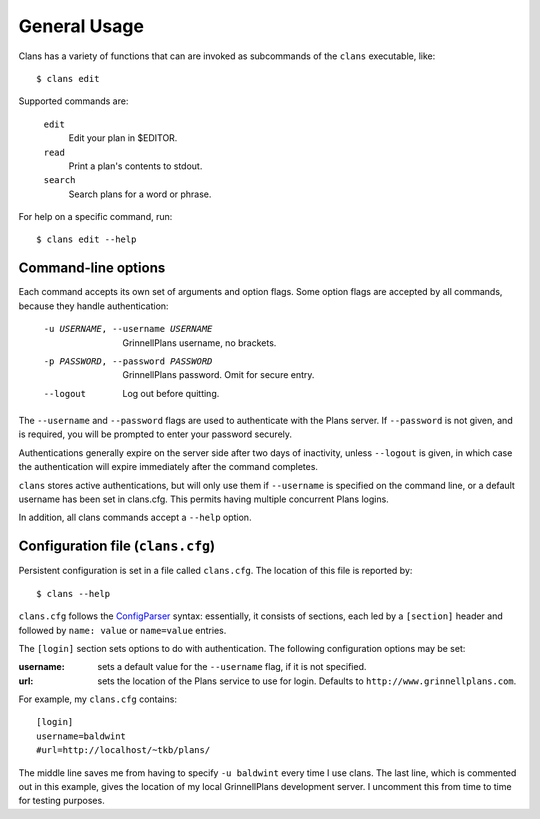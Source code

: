 General Usage
=============

Clans has a variety of functions that can are invoked as subcommands
of the ``clans`` executable, like::

    $ clans edit

Supported commands are:

    ``edit``
        Edit your plan in $EDITOR.
    ``read``
        Print a plan's contents to stdout.
    ``search``
        Search plans for a word or phrase.

For help on a specific command, run::

    $ clans edit --help

Command-line options
--------------------

Each command accepts its own set of arguments and option flags. Some
option flags are accepted by all commands, because they handle
authentication:

    -u USERNAME, --username USERNAME  GrinnellPlans username, no brackets.
    -p PASSWORD, --password PASSWORD  GrinnellPlans password.
                                      Omit for secure entry.
    --logout                          Log out before quitting.

The ``--username`` and ``--password`` flags are used to authenticate
with the Plans server. If ``--password`` is not given, and is
required, you will be prompted to enter your password securely.

Authentications generally expire on the server side after two days of
inactivity, unless ``--logout`` is given, in which case the
authentication will expire immediately after the command completes.

``clans`` stores active authentications, but will only use them if
``--username`` is specified on the command line, or a default username has
been set in clans.cfg. This permits having multiple concurrent Plans logins.

.. Authentications are stored as ``USERNAME.cookie`` in a
.. system-dependent location.

In addition, all clans commands accept a ``--help`` option.

Configuration file (``clans.cfg``)
----------------------------------

Persistent configuration is set in a file called ``clans.cfg``.
The location of this file is reported by::

    $ clans --help

``clans.cfg`` follows the ConfigParser_ syntax: essentially, it
consists of sections, each led by a ``[section]``
header and followed by ``name: value`` or ``name=value`` entries.

The ``[login]`` section sets options to do with authentication. The
following configuration options may be set:

:username: sets a default value for the ``--username`` flag, if it is
           not specified.
:url:      sets the location of the Plans service to use for login.
           Defaults to ``http://www.grinnellplans.com``.

For example, my ``clans.cfg`` contains::

    [login]
    username=baldwint
    #url=http://localhost/~tkb/plans/

The middle line saves me from having to specify ``-u baldwint`` every
time I use clans.
The last line, which is commented out in this example, gives the
location of my local GrinnellPlans development server. I uncomment
this from time to time for testing purposes.

.. _ConfigParser: http://docs.python.org/2/library/configparser.html

